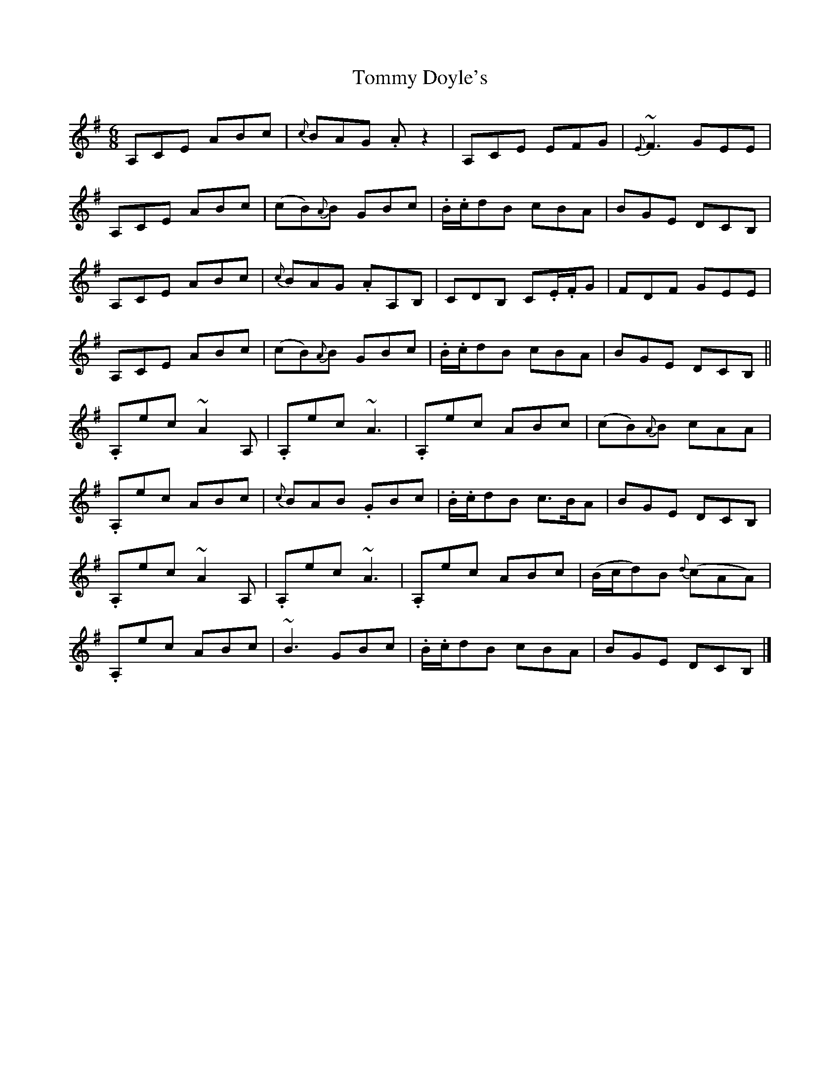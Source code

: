 X: 1
T: Tommy Doyle's
Z: Josie1957
S: https://thesession.org/tunes/12628#setting21248
R: jig
M: 6/8
L: 1/8
K: Ador
A,CE ABc|{c}BAG .Az2|A,CE EFG|{E}~F3 GEE|
A,CE ABc|(cB){A}B GBc|.B/.c/dB cBA|BGE DCB,|
A,CE ABc|{c}BAG .AA,B,|CDB, C.E/.F/G|FDF GEE|
A,CE ABc|(cB){A}B GBc|.B/.c/dB cBA|BGE DCB,||
.A,ec ~A2A,|.A,ec ~A3|.A,ec ABc|(cB){A}B cAA|
.A,ec ABc|{c}BAB .GBc|.B/.c/dB c>BA|BGE DCB,|
.A,ec ~A2A,|.A,ec ~A3|.A,ec ABc|(B/c/d)B {d}(cAA)|
.A,ec ABc|~B3 GBc|.B/.c/dB cBA|BGE DCB,|]
